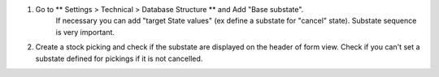 #. Go to ** Settings > Technical > Database Structure ** and Add "Base substate".
    If necessary you can add "target State values" (ex define a substate for "cancel" state).
    Substate sequence is very important.
#. Create a stock picking and check if the substate are displayed on the header of
   form view. Check if you can't set a substate defined for pickings if it is not cancelled.
